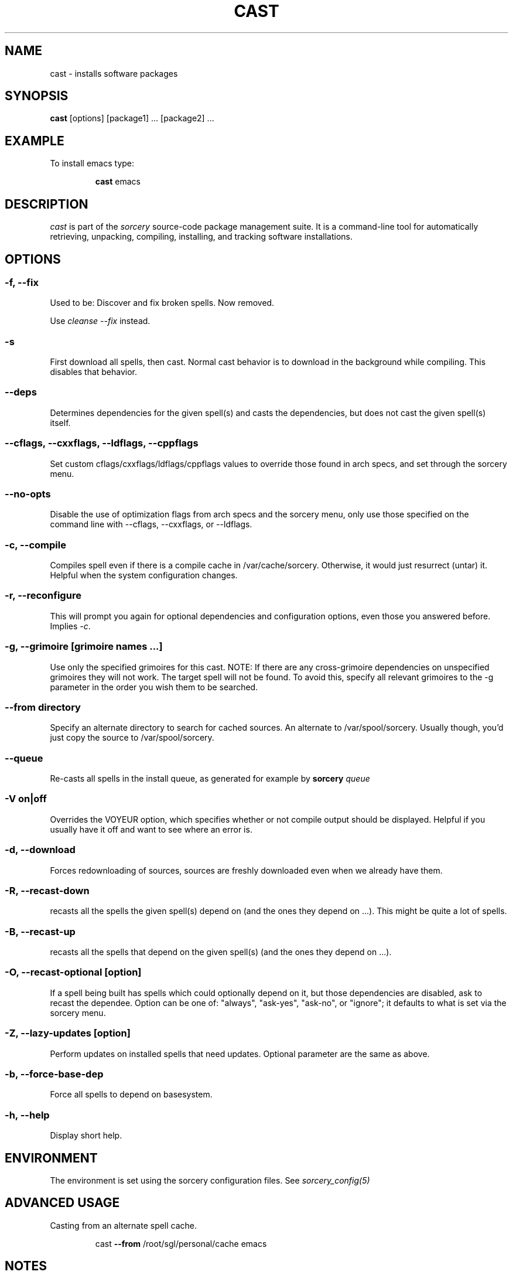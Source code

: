 .TH CAST 8 "November 2004" "Source Mage GNU Linux" "System Administration"
.SH NAME
cast \- installs software packages
.SH SYNOPSIS
.B cast
[options] [package1] ... [package2] ...
.SH "EXAMPLE"
To install emacs type:
.IP
.B cast
emacs
.SH "DESCRIPTION" 
.I cast
is part of the
.I sorcery
source-code package management suite. It is a command-line tool
for automatically retrieving, unpacking, compiling, installing, and
tracking software installations. 
.SH "OPTIONS"
.SS "-f, --fix"
Used to be: Discover and fix broken spells. Now removed.
.P
Use
.I cleanse --fix
instead.
.SS "-s"
First download all spells, then cast.
Normal cast behavior is to download in the background while compiling.
This disables that behavior.
.SS "--deps"
Determines dependencies for the given spell(s) and casts the dependencies,
but does not cast the given spell(s) itself.
.SS "--cflags, --cxxflags, --ldflags, --cppflags"
Set custom cflags/cxxflags/ldflags/cppflags values to override those found in
arch specs, and set through the sorcery menu.
.SS "--no-opts"
Disable the use of optimization flags from arch specs and the sorcery
menu, only use those specified on the command line with --cflags,
--cxxflags, or --ldflags.
.SS "-c, --compile"
Compiles spell even if there is a compile cache in /var/cache/sorcery.
Otherwise, it would just resurrect (untar) it.
Helpful when the system configuration changes.
.SS "-r, --reconfigure"
This will prompt you again for optional dependencies
and configuration options, even those you answered before.
Implies
.IR "-c" .
.SS "-g, --grimoire [grimoire names ...]"
Use only the specified grimoires for this cast.
NOTE: If there are any cross-grimoire dependencies on unspecified grimoires they will not work. The target spell will not be found. To avoid this, specify all relevant grimoires to the -g parameter in the order you wish them to be searched.
.SS "--from directory"
Specify an alternate directory to search for cached sources.
An alternate to /var/spool/sorcery.
Usually though, you'd just copy the source to /var/spool/sorcery.
.SS "--queue"
Re-casts all spells in the install queue, as generated for example by
.BI sorcery " queue"
.SS "-V on|off"
Overrides the VOYEUR option, which specifies whether or not
compile output should be displayed. Helpful if you usually have
it off and want to see where an error is.
.SS "-d, --download"
Forces redownloading of sources, sources are freshly downloaded
even when we already have them.
.SS "-R, --recast-down"
recasts all the spells the given spell(s) depend on
(and the ones they depend on ...).
This might be quite a lot of spells.
.SS "-B, --recast-up"
recasts all the spells that depend on the given spell(s)
(and the ones they depend on ...).
.SS "-O, --recast-optional [option]"
If a spell being built has spells which could optionally depend on it, but those
dependencies are disabled, ask to recast the dependee. Option can be one of: "always",
"ask-yes", "ask-no", or "ignore"; it defaults to what is set via the sorcery menu.
.SS "-Z, --lazy-updates [option]"
Perform updates on installed spells that need updates. Optional parameter are the same as above.
.SS "-b, --force-base-dep"
Force all spells to depend on basesystem.
.SS "-h, --help"
Display short help.
.SH "ENVIRONMENT"
The environment is set using the sorcery configuration files.
See
.I sorcery_config(5)
.SH ADVANCED USAGE
Casting from an alternate spell cache.
.IP
cast
.B --from
/root/sgl/personal/cache
emacs
.SH "NOTES"
Do not include 
.SM version
or
.SM section
name when specifying a package. To get complete listing of software packages
type
.I gaze grimoire
.P
If spell fails during a cast, try recasting it with
.I cast -r -c
to reconfigure and recompile.
.SH "COMMENTS"
Unless the
.B --from
option is specified cast will always check the
.I /var/spool/sorcery
directory first to see if the package exists. If the package does not
exist it downloads the package via the Internet.
.SH "AUTHOR"
Original version by Kyle Sallee, and updated Thomas Stewart.
Rewritten and shortened by Karsten Behrmann.
.PP
Maintained by the Source Mage GNU Linux Team (http://www.sourcemage.org)
.PP
.SH "REPORTING BUGS"
Report bugs to bugzilla <http://bugs.sourcemage.org>
.SH "SEE ALSO"
alter(8), cleanse(8), confmeld(8), dispel(8), gaze(1), grimoire(5), scribbler(8),
scribe(8), sorcery(8), sorcery_config(5), summon(8)
.SH "WARRANTY"
This is free software with ABSOLUTELY NO WARRANTY
